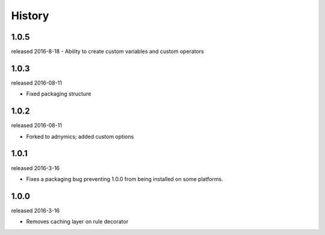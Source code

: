 History
-------

1.0.5
+++++
released 2016-8-18
- Ability to create custom variables and custom operators

1.0.3
+++++
released 2016-08-11

- Fixed packaging structure

1.0.2
+++++
released 2016-08-11

- Forked to adnymics; added custom options

1.0.1
+++++
released 2016-3-16

- Fixes a packaging bug preventing 1.0.0 from being installed on some platforms.

1.0.0
+++++
released 2016-3-16

- Removes caching layer on rule decorator

